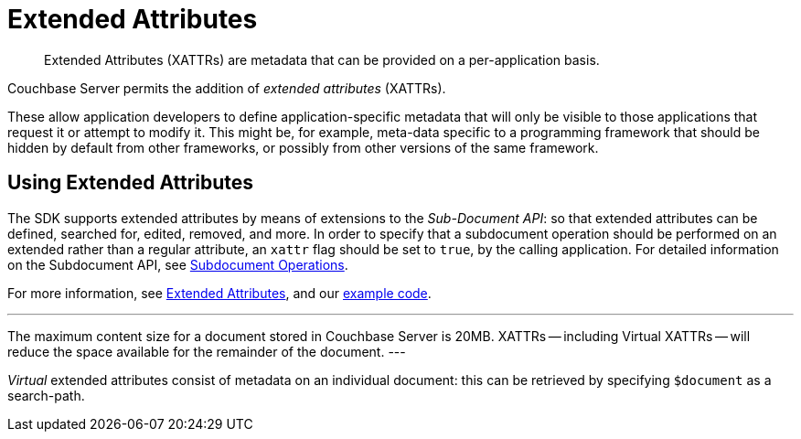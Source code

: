 = Extended Attributes

[abstract]
Extended Attributes (XATTRs) are metadata that can be provided on a per-application basis.

// tag::intro_extended_attributes[]
Couchbase Server permits the addition of _extended attributes_ (XATTRs).

These allow application developers to define application-specific metadata that will only be visible to those applications that request it or attempt to modify it.
This might be, for example, meta-data specific to a programming framework that should be hidden by default from other frameworks, or possibly from other versions of the same framework.
// end::intro_extended_attributes[]

[#using_extended_attributes]
// tag::using_extended_attributes[]
== Using Extended Attributes

The SDK supports extended attributes by means of extensions to the _Sub-Document API_: so that extended attributes can be defined, searched for, edited, removed, and more.
In order to specify that a subdocument operation should be performed on an extended rather than a regular attribute, an `xattr` flag should be set to `true`, by the calling application.
For detailed information on the Subdocument API, see xref:subdocument-operations.adoc[Subdocument Operations].

For more information, see xref:6.0@server:learn:data/extended-attributes-fundamentals.adoc[Extended Attributes], and our xref:sdk-xattr-example.adoc[example code].

[Note]
---
The maximum content size for a document stored in Couchbase Server is 20MB.
XATTRs -- including Virtual XATTRs -- will reduce the space available for the remainder of the document.
---

_Virtual_ extended attributes consist of metadata on an individual document: this can be retrieved by specifying `$document` as a search-path.

// end::using_extended_attributes[]
